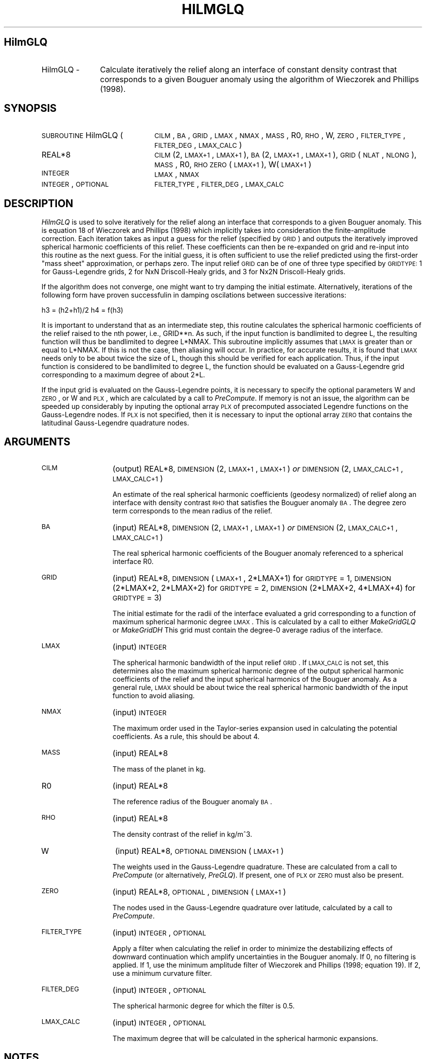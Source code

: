.\" Automatically generated by Pod::Man 2.25 (Pod::Simple 3.20)
.\"
.\" Standard preamble:
.\" ========================================================================
.de Sp \" Vertical space (when we can't use .PP)
.if t .sp .5v
.if n .sp
..
.de Vb \" Begin verbatim text
.ft CW
.nf
.ne \\$1
..
.de Ve \" End verbatim text
.ft R
.fi
..
.\" Set up some character translations and predefined strings.  \*(-- will
.\" give an unbreakable dash, \*(PI will give pi, \*(L" will give a left
.\" double quote, and \*(R" will give a right double quote.  \*(C+ will
.\" give a nicer C++.  Capital omega is used to do unbreakable dashes and
.\" therefore won't be available.  \*(C` and \*(C' expand to `' in nroff,
.\" nothing in troff, for use with C<>.
.tr \(*W-
.ds C+ C\v'-.1v'\h'-1p'\s-2+\h'-1p'+\s0\v'.1v'\h'-1p'
.ie n \{\
.    ds -- \(*W-
.    ds PI pi
.    if (\n(.H=4u)&(1m=24u) .ds -- \(*W\h'-12u'\(*W\h'-12u'-\" diablo 10 pitch
.    if (\n(.H=4u)&(1m=20u) .ds -- \(*W\h'-12u'\(*W\h'-8u'-\"  diablo 12 pitch
.    ds L" ""
.    ds R" ""
.    ds C` ""
.    ds C' ""
'br\}
.el\{\
.    ds -- \|\(em\|
.    ds PI \(*p
.    ds L" ``
.    ds R" ''
'br\}
.\"
.\" Escape single quotes in literal strings from groff's Unicode transform.
.ie \n(.g .ds Aq \(aq
.el       .ds Aq '
.\"
.\" If the F register is turned on, we'll generate index entries on stderr for
.\" titles (.TH), headers (.SH), subsections (.SS), items (.Ip), and index
.\" entries marked with X<> in POD.  Of course, you'll have to process the
.\" output yourself in some meaningful fashion.
.ie \nF \{\
.    de IX
.    tm Index:\\$1\t\\n%\t"\\$2"
..
.    nr % 0
.    rr F
.\}
.el \{\
.    de IX
..
.\}
.\"
.\" Accent mark definitions (@(#)ms.acc 1.5 88/02/08 SMI; from UCB 4.2).
.\" Fear.  Run.  Save yourself.  No user-serviceable parts.
.    \" fudge factors for nroff and troff
.if n \{\
.    ds #H 0
.    ds #V .8m
.    ds #F .3m
.    ds #[ \f1
.    ds #] \fP
.\}
.if t \{\
.    ds #H ((1u-(\\\\n(.fu%2u))*.13m)
.    ds #V .6m
.    ds #F 0
.    ds #[ \&
.    ds #] \&
.\}
.    \" simple accents for nroff and troff
.if n \{\
.    ds ' \&
.    ds ` \&
.    ds ^ \&
.    ds , \&
.    ds ~ ~
.    ds /
.\}
.if t \{\
.    ds ' \\k:\h'-(\\n(.wu*8/10-\*(#H)'\'\h"|\\n:u"
.    ds ` \\k:\h'-(\\n(.wu*8/10-\*(#H)'\`\h'|\\n:u'
.    ds ^ \\k:\h'-(\\n(.wu*10/11-\*(#H)'^\h'|\\n:u'
.    ds , \\k:\h'-(\\n(.wu*8/10)',\h'|\\n:u'
.    ds ~ \\k:\h'-(\\n(.wu-\*(#H-.1m)'~\h'|\\n:u'
.    ds / \\k:\h'-(\\n(.wu*8/10-\*(#H)'\z\(sl\h'|\\n:u'
.\}
.    \" troff and (daisy-wheel) nroff accents
.ds : \\k:\h'-(\\n(.wu*8/10-\*(#H+.1m+\*(#F)'\v'-\*(#V'\z.\h'.2m+\*(#F'.\h'|\\n:u'\v'\*(#V'
.ds 8 \h'\*(#H'\(*b\h'-\*(#H'
.ds o \\k:\h'-(\\n(.wu+\w'\(de'u-\*(#H)/2u'\v'-.3n'\*(#[\z\(de\v'.3n'\h'|\\n:u'\*(#]
.ds d- \h'\*(#H'\(pd\h'-\w'~'u'\v'-.25m'\f2\(hy\fP\v'.25m'\h'-\*(#H'
.ds D- D\\k:\h'-\w'D'u'\v'-.11m'\z\(hy\v'.11m'\h'|\\n:u'
.ds th \*(#[\v'.3m'\s+1I\s-1\v'-.3m'\h'-(\w'I'u*2/3)'\s-1o\s+1\*(#]
.ds Th \*(#[\s+2I\s-2\h'-\w'I'u*3/5'\v'-.3m'o\v'.3m'\*(#]
.ds ae a\h'-(\w'a'u*4/10)'e
.ds Ae A\h'-(\w'A'u*4/10)'E
.    \" corrections for vroff
.if v .ds ~ \\k:\h'-(\\n(.wu*9/10-\*(#H)'\s-2\u~\d\s+2\h'|\\n:u'
.if v .ds ^ \\k:\h'-(\\n(.wu*10/11-\*(#H)'\v'-.4m'^\v'.4m'\h'|\\n:u'
.    \" for low resolution devices (crt and lpr)
.if \n(.H>23 .if \n(.V>19 \
\{\
.    ds : e
.    ds 8 ss
.    ds o a
.    ds d- d\h'-1'\(ga
.    ds D- D\h'-1'\(hy
.    ds th \o'bp'
.    ds Th \o'LP'
.    ds ae ae
.    ds Ae AE
.\}
.rm #[ #] #H #V #F C
.\" ========================================================================
.\"
.IX Title "HILMGLQ 1"
.TH HILMGLQ 1 "2015-03-10" "SHTOOLS 3.0" "SHTOOLS 3.0"
.\" For nroff, turn off justification.  Always turn off hyphenation; it makes
.\" way too many mistakes in technical documents.
.if n .ad l
.nh
.SH "HilmGLQ"
.IX Header "HilmGLQ"
.IP "HilmGLQ \-" 11
.IX Item "HilmGLQ -"
Calculate iteratively the relief along an interface of constant density contrast that corresponds to a given Bouguer anomaly using the algorithm of Wieczorek and Phillips (1998).
.SH "SYNOPSIS"
.IX Header "SYNOPSIS"
.IP "\s-1SUBROUTINE\s0 HilmGLQ (" 21
.IX Item "SUBROUTINE HilmGLQ ("
\&\s-1CILM\s0, \s-1BA\s0, \s-1GRID\s0, \s-1LMAX\s0, \s-1NMAX\s0, \s-1MASS\s0, R0, \s-1RHO\s0, W, \s-1ZERO\s0, \s-1FILTER_TYPE\s0, \s-1FILTER_DEG\s0, \s-1LMAX_CALC\s0 )
.RS 4
.IP "REAL*8" 19
.IX Item "REAL*8"
\&\s-1CILM\s0(2, \s-1LMAX+1\s0, \s-1LMAX+1\s0), \s-1BA\s0(2, \s-1LMAX+1\s0, \s-1LMAX+1\s0), \s-1GRID\s0(\s-1NLAT\s0, \s-1NLONG\s0), \s-1MASS\s0, R0, \s-1RHO\s0 \s-1ZERO\s0(\s-1LMAX+1\s0), W(\s-1LMAX+1\s0)
.IP "\s-1INTEGER\s0" 19
.IX Item "INTEGER"
\&\s-1LMAX\s0, \s-1NMAX\s0
.IP "\s-1INTEGER\s0, \s-1OPTIONAL\s0" 19
.IX Item "INTEGER, OPTIONAL"
\&\s-1FILTER_TYPE\s0, \s-1FILTER_DEG\s0, \s-1LMAX_CALC\s0
.RE
.RS 4
.RE
.SH "DESCRIPTION"
.IX Header "DESCRIPTION"
\&\fIHilmGLQ\fR is used to solve iteratively for the relief along an interface that corresponds to a given Bouguer anomaly. This is equation 18 of Wieczorek and Phillips (1998) which implicitly takes into consideration the finite-amplitude correction. Each iteration takes as input a guess for the relief (specified by \s-1GRID\s0) and outputs the iteratively improved spherical harmonic coefficients of this relief. These coefficients can then be re-expanded on grid and re-input into this routine as the next guess. For the initial guess, it is often sufficient to use the relief predicted using the first-order \*(L"mass sheet\*(R" approximation, or perhaps zero. The input relief \s-1GRID\s0 can be of one of three type specified by \s-1GRIDTYPE:\s0 1 for Gauss-Legendre grids, 2 for NxN Driscoll-Healy grids, and 3 for Nx2N Driscoll-Healy grids.
.PP
If the algorithm does not converge, one might want to try damping the initial estimate. Alternatively, iterations of the following form have proven successfulin in damping oscilations between successive iterations:
.PP
h3 = (h2+h1)/2
h4 = f(h3)
.PP
It is important to understand that as an intermediate step, this routine calculates the spherical harmonic coefficients of the relief raised to the nth power, i.e., GRID**n. As such, if the input function is bandlimited to degree L, the resulting function will thus be bandlimited to degree L*NMAX. This subroutine implicitly assumes that \s-1LMAX\s0 is greater than or equal to L*NMAX. If this is not the case, then aliasing will occur. In practice, for accurate results, it is found that \s-1LMAX\s0 needs only to be about twice the size of L, though this should be verified for each application. Thus, if the input function is considered to be bandlimited to degree L, the function should be evaluated on a Gauss-Legendre grid corresponding to a maximum degree of about 2*L.
.PP
If the input grid is evaluated on the Gauss-Legendre points, it is necessary to specify the optional parameters W and \s-1ZERO\s0, or W and \s-1PLX\s0, which are calculated by a call to \fIPreCompute\fR. If memory is not an issue, the algorithm can be speeded up considerably by inputing the optional array \s-1PLX\s0 of precomputed associated Legendre functions on the Gauss-Legendre nodes. If \s-1PLX\s0 is not specified, then it is necessary to input the optional array \s-1ZERO\s0 that contains the latitudinal Gauss-Legendre quadrature nodes.
.SH "ARGUMENTS"
.IX Header "ARGUMENTS"
.IP "\s-1CILM\s0" 13
.IX Item "CILM"
(output) REAL*8, \s-1DIMENSION\s0 (2, \s-1LMAX+1\s0, \s-1LMAX+1\s0) \fIor\fR \s-1DIMENSION\s0 (2, \s-1LMAX_CALC+1\s0, \s-1LMAX_CALC+1\s0)
.Sp
An estimate of the real spherical harmonic coefficients (geodesy normalized) of relief along an interface with density contrast \s-1RHO\s0 that satisfies the Bouguer anomaly \s-1BA\s0. The degree zero term corresponds to the mean radius of the relief.
.IP "\s-1BA\s0" 13
.IX Item "BA"
(input) REAL*8, \s-1DIMENSION\s0 (2, \s-1LMAX+1\s0, \s-1LMAX+1\s0) \fIor\fR \s-1DIMENSION\s0 (2, \s-1LMAX_CALC+1\s0, \s-1LMAX_CALC+1\s0)
.Sp
The real spherical harmonic coefficients of the Bouguer anomaly referenced to a spherical interface R0.
.IP "\s-1GRID\s0" 13
.IX Item "GRID"
(input) REAL*8, \s-1DIMENSION\s0 (\s-1LMAX+1\s0, 2*LMAX+1) for \s-1GRIDTYPE\s0 = 1, \s-1DIMENSION\s0 (2*LMAX+2, 2*LMAX+2) for \s-1GRIDTYPE\s0 = 2, \s-1DIMENSION\s0 (2*LMAX+2, 4*LMAX+4) for \s-1GRIDTYPE\s0 = 3)
.Sp
The initial estimate for the radii of the interface evaluated a grid corresponding to a function of maximum spherical harmonic degree \s-1LMAX\s0. This is calculated by a call to either \fIMakeGridGLQ\fR or \fIMakeGridDH\fR This grid must contain the degree\-0 average radius of the interface.
.IP "\s-1LMAX\s0" 13
.IX Item "LMAX"
(input) \s-1INTEGER\s0
.Sp
The spherical harmonic bandwidth of the input relief \s-1GRID\s0. If \s-1LMAX_CALC\s0 is not set, this determines also the maximum spherical harmonic degree of the output spherical harmonic coefficients of the relief and the input spherical harmonics of the Bouguer anomaly. As a general rule, \s-1LMAX\s0 should be about twice the real spherical harmonic bandwidth of the input function to avoid aliasing.
.IP "\s-1NMAX\s0" 13
.IX Item "NMAX"
(input) \s-1INTEGER\s0
.Sp
The maximum order used in the Taylor-series expansion used in calculating the potential coefficients. As a rule, this should be about 4.
.IP "\s-1MASS\s0" 13
.IX Item "MASS"
(input) REAL*8
.Sp
The mass of the planet in kg.
.IP "R0" 13
.IX Item "R0"
(input) REAL*8
.Sp
The reference radius of the Bouguer anomaly \s-1BA\s0.
.IP "\s-1RHO\s0" 13
.IX Item "RHO"
(input) REAL*8
.Sp
The density contrast of the relief in kg/m^3.
.IP "W" 13
.IX Item "W"
(input) REAL*8, \s-1OPTIONAL\s0 \s-1DIMENSION\s0 (\s-1LMAX+1\s0)
.Sp
The weights used in the Gauss-Legendre quadrature. These are calculated from a call to \fIPreCompute\fR (or alternatively, \fIPreGLQ\fR). If present, one of \s-1PLX\s0 or \s-1ZERO\s0 must also be present.
.IP "\s-1ZERO\s0" 13
.IX Item "ZERO"
(input) REAL*8, \s-1OPTIONAL\s0, \s-1DIMENSION\s0 (\s-1LMAX+1\s0)
.Sp
The nodes used in the Gauss-Legendre quadrature over latitude, calculated by a call to \fIPreCompute\fR.
.IP "\s-1FILTER_TYPE\s0" 13
.IX Item "FILTER_TYPE"
(input) \s-1INTEGER\s0, \s-1OPTIONAL\s0
.Sp
Apply a filter when calculating the relief in order to minimize the destabilizing effects of downward continuation which amplify uncertainties in the Bouguer anomaly. If 0, no filtering is applied. If 1, use the minimum amplitude filter of Wieczorek and Phillips (1998; equation 19). If 2, use a minimum curvature filter.
.IP "\s-1FILTER_DEG\s0" 13
.IX Item "FILTER_DEG"
(input) \s-1INTEGER\s0, \s-1OPTIONAL\s0
.Sp
The spherical harmonic degree for which the filter is 0.5.
.IP "\s-1LMAX_CALC\s0" 13
.IX Item "LMAX_CALC"
(input) \s-1INTEGER\s0, \s-1OPTIONAL\s0
.Sp
The maximum degree that will be calculated in the spherical harmonic expansions.
.SH "NOTES"
.IX Header "NOTES"
This routine uses geodesy 4\-pi normalized spherical harmonics that exclude the Condon-Shortley phase; This can not be modified.
.PP
This routine requires the fast Fourier transform library \fI\s-1FFTW\s0\fR, which is available at <http://www.fftw.org>.
.SH "SEE ALSO"
.IX Header "SEE ALSO"
\&\fIhilmrhoh\fR\|(1), \fIshexpandglq\fR\|(1), \fImakegridglq\fR\|(1), \fIprecompute\fR\|(1), \fIpreglq\fR\|(1), \fIshexpanddh\fR\|(1), \fImakegriddh\fR\|(1), \fIglqgridcoord\fR\|(1)
.PP
<http://shtools.ipgp.fr/>
.SH "REFERENCES"
.IX Header "REFERENCES"
Wieczorek, M. A. and R. J. Phillips, Potential anomalies on a sphere: applications to the thickness of the lunar crust, \fIJ. Geophys. Res.\fR, 103, 1715\-1724, 1998.
.SH "COPYRIGHT AND LICENSE"
.IX Header "COPYRIGHT AND LICENSE"
Copyright 2012 by Mark Wieczorek <wieczor@ipgp.fr>.
.PP
This is free software; you can distribute and modify it under the terms of the revised \s-1BSD\s0 license.

